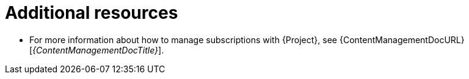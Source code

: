 [role="_additional-resources"]
= Additional resources

* For more information about how to manage subscriptions with {Project}, see {ContentManagementDocURL}[_{ContentManagementDocTitle}_].

